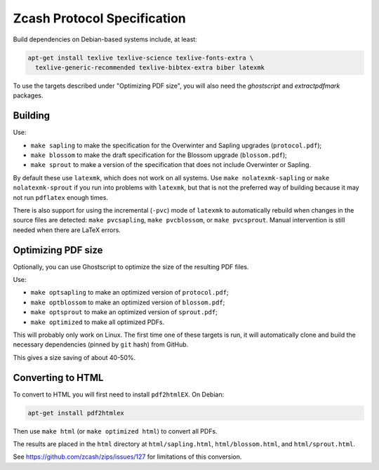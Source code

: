 ==============================
 Zcash Protocol Specification
==============================

Build dependencies on Debian-based systems include, at least:

.. code::

   apt-get install texlive texlive-science texlive-fonts-extra \
     texlive-generic-recommended texlive-bibtex-extra biber latexmk

To use the targets described under "Optimizing PDF size", you will also
need the `ghostscript` and `extractpdfmark` packages.


Building
--------

Use:

* ``make sapling`` to make the specification for the Overwinter and
  Sapling upgrades (``protocol.pdf``);
* ``make blossom`` to make the draft specification for the Blossom upgrade
  (``blossom.pdf``);
* ``make sprout`` to make a version of the specification that does not
  include Overwinter or Sapling.

By default these use ``latexmk``, which does not work on all systems.
Use ``make nolatexmk-sapling`` or ``make nolatexmk-sprout`` if you run into
problems with ``latexmk``, but that is not the preferred way of building
because it may not run ``pdflatex`` enough times.

There is also support for using the incremental (``-pvc``) mode of
``latexmk`` to automatically rebuild when changes in the source files are
detected: ``make pvcsapling``, ``make pvcblossom``, or ``make pvcsprout``.
Manual intervention is still needed when there are LaTeX errors.


Optimizing PDF size
-------------------

Optionally, you can use Ghostscript to optimize the size of the resulting
PDF files.

Use:

* ``make optsapling`` to make an optimized version of ``protocol.pdf``;
* ``make optblossom`` to make an optimized version of ``blossom.pdf``;
* ``make optsprout`` to make an optimized version of ``sprout.pdf``;
* ``make optimized`` to make all optimized PDFs.

This will probably only work on Linux. The first time one of these
targets is run, it will automatically clone and build the necessary
dependencies (pinned by ``git`` hash) from GitHub.

This gives a size saving of about 40-50%.


Converting to HTML
------------------

To convert to HTML you will first need to install ``pdf2htmlEX``. On Debian:

.. code::

   apt-get install pdf2htmlex

Then use ``make html`` (or ``make optimized html``) to convert all PDFs.

The results are placed in the ``html`` directory at ``html/sapling.html``,
``html/blossom.html``, and ``html/sprout.html``.

See `<https://github.com/zcash/zips/issues/127>`_ for limitations of
this conversion.
